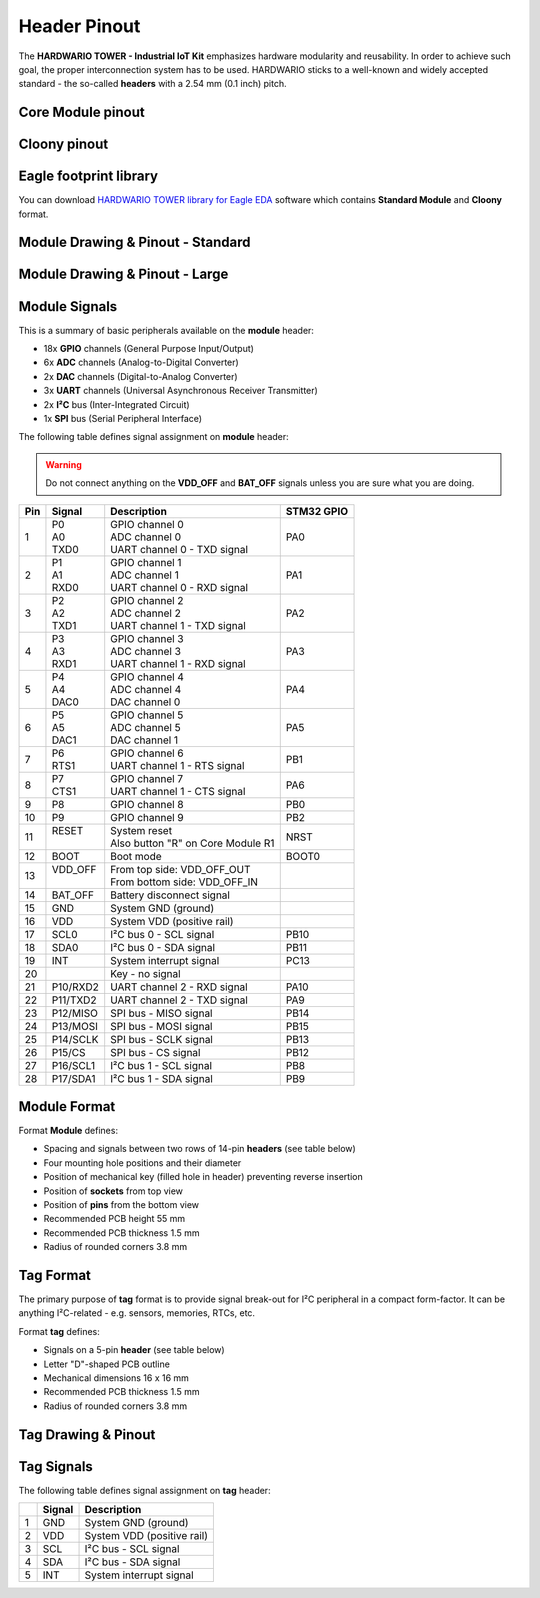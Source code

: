 #############
Header Pinout
#############

The **HARDWARIO TOWER - Industrial IoT Kit** emphasizes hardware modularity and reusability.
In order to achieve such goal, the proper interconnection system has to be used.
HARDWARIO sticks to a well-known and widely accepted standard - the so-called **headers** with a 2.54 mm (0.1 inch) pitch.

******************
Core Module pinout
******************

.. thumbnail:: ../_static/hardware/pinout/core-module-2-pinout.png
   :width: 60%
   :alt: Core Module Pinout

*************
Cloony pinout
*************

.. thumbnail:: ../_static/hardware/pinout/cloony-pinout.png
   :width: 60%
   :alt: Cloony Pinout

***********************
Eagle footprint library
***********************

You can download `HARDWARIO TOWER library for Eagle EDA <https://github.com/hardwario/bc-hardware/tree/master/lbr>`_
software which contains **Standard Module** and **Cloony** format.

**********************************
Module Drawing & Pinout - Standard
**********************************

.. thumbnail:: ../_static/hardware/pinout/pinout-module.png
   :width: 30%
   :alt: Standard Pinout

*******************************
Module Drawing & Pinout - Large
*******************************

.. thumbnail:: ../_static/hardware/pinout/pinout-module-large.png
   :width: 40%
   :alt: Large Pinout

**************
Module Signals
**************

This is a summary of basic peripherals available on the **module** header:

- 18x **GPIO** channels (General Purpose Input/Output)
- 6x **ADC** channels (Analog-to-Digital Converter)
- 2x **DAC** channels (Digital-to-Analog Converter)
- 3x **UART** channels (Universal Asynchronous Receiver Transmitter)
- 2x **I²C** bus (Inter-Integrated Circuit)
- 1x **SPI** bus (Serial Peripheral Interface)

The following table defines signal assignment on **module** header:

.. warning::

    Do not connect anything on the **VDD_OFF** and **BAT_OFF** signals unless you are sure what you are doing.

+----------------+----------------+-------------------------------------+--------------+
| Pin            | Signal         | Description                         | STM32 GPIO   |
+================+================+=====================================+==============+
| 1              | | P0           | | GPIO channel 0                    | PA0          |
|                | | A0           | | ADC channel 0                     |              |
|                | | TXD0         | | UART channel 0 - TXD signal       |              |
+----------------+----------------+-------------------------------------+--------------+
| 2              | | P1           | | GPIO channel 1                    | PA1          |
|                | | A1           | | ADC channel 1                     |              |
|                | | RXD0         | | UART channel 0 - RXD signal       |              |
+----------------+----------------+-------------------------------------+--------------+
| 3              | | P2           | | GPIO channel 2                    | PA2          |
|                | | A2           | | ADC channel 2                     |              |
|                | | TXD1         | | UART channel 1 - TXD signal       |              |
+----------------+----------------+-------------------------------------+--------------+
| 4              | | P3           | | GPIO channel 3                    | PA3          |
|                | | A3           | | ADC channel 3                     |              |
|                | | RXD1         | | UART channel 1 - RXD signal       |              |
+----------------+----------------+-------------------------------------+--------------+
| 5              | | P4           | | GPIO channel 4                    | PA4          |
|                | | A4           | | ADC channel 4                     |              |
|                | | DAC0         | | DAC channel 0                     |              |
+----------------+----------------+-------------------------------------+--------------+
| 6              | | P5           | | GPIO channel 5                    | PA5          |
|                | | A5           | | ADC channel 5                     |              |
|                | | DAC1         | | DAC channel 1                     |              |
+----------------+----------------+-------------------------------------+--------------+
| 7              | | P6           | | GPIO channel 6                    | PB1          |
|                | | RTS1         | | UART channel 1 - RTS signal       |              |
+----------------+----------------+-------------------------------------+--------------+
| 8              | | P7           | | GPIO channel 7                    | PA6          |
|                | | CTS1         | | UART channel 1 - CTS signal       |              |
+----------------+----------------+-------------------------------------+--------------+
| 9              | P8             | GPIO channel 8                      | PB0          |
+----------------+----------------+-------------------------------------+--------------+
| 10             | P9             | GPIO channel 9                      | PB2          |
+----------------+----------------+-------------------------------------+--------------+
| 11             | | RESET        | | System reset                      | NRST         |
|                | |              | | Also button "R" on Core Module R1 |              |
+----------------+----------------+-------------------------------------+--------------+
| 12             | | BOOT         | Boot mode                           | BOOT0        |
+----------------+----------------+-------------------------------------+--------------+
| 13             | | VDD_OFF      | | From top side: VDD_OFF_OUT        |              |
|                | |              | | From bottom side: VDD_OFF_IN      |              |
+----------------+----------------+-------------------------------------+--------------+
| 14             | BAT_OFF        | Battery disconnect signal           |              |
+----------------+----------------+-------------------------------------+--------------+
| 15             | GND            | System GND (ground)                 |              |
+----------------+----------------+-------------------------------------+--------------+
| 16             | VDD            | System VDD (positive rail)          |              |
+----------------+----------------+-------------------------------------+--------------+
| 17             | SCL0           | I²C bus 0 - SCL signal              | PB10         |
+----------------+----------------+-------------------------------------+--------------+
| 18             | SDA0           | I²C bus 0 - SDA signal              | PB11         |
+----------------+----------------+-------------------------------------+--------------+
| 19             | INT            | System interrupt signal             | PC13         |
+----------------+----------------+-------------------------------------+--------------+
| 20             |                | Key - no signal                     |              |
+----------------+----------------+-------------------------------------+--------------+
| 21             | P10/RXD2       | UART channel 2 - RXD signal         | PA10         |
+----------------+----------------+-------------------------------------+--------------+
| 22             | P11/TXD2       | UART channel 2 - TXD signal         | PA9          |
+----------------+----------------+-------------------------------------+--------------+
| 23             | P12/MISO       | SPI bus - MISO signal               | PB14         |
+----------------+----------------+-------------------------------------+--------------+
| 24             | P13/MOSI       | SPI bus - MOSI signal               | PB15         |
+----------------+----------------+-------------------------------------+--------------+
| 25             | P14/SCLK       | SPI bus - SCLK signal               | PB13         |
+----------------+----------------+-------------------------------------+--------------+
| 26             | P15/CS         | SPI bus - CS signal                 | PB12         |
+----------------+----------------+-------------------------------------+--------------+
| 27             | P16/SCL1       | I²C bus 1 - SCL signal              | PB8          |
+----------------+----------------+-------------------------------------+--------------+
| 28             | P17/SDA1       | I²C bus 1 - SDA signal              | PB9          |
+----------------+----------------+-------------------------------------+--------------+


*************
Module Format
*************

Format **Module** defines:

- Spacing and signals between two rows of 14-pin **headers** (see table below)
- Four mounting hole positions and their diameter
- Position of mechanical key (filled hole in header) preventing reverse insertion
- Position of **sockets** from top view
- Position of **pins** from the bottom view
- Recommended PCB height 55 mm
- Recommended PCB thickness 1.5 mm
- Radius of rounded corners 3.8 mm


**********
Tag Format
**********

The primary purpose of **tag** format is to provide signal break-out for I²C peripheral in a compact form-factor.
It can be anything I²C-related - e.g. sensors, memories, RTCs, etc.

Format **tag** defines:

- Signals on a 5-pin **header** (see table below)
- Letter "D"-shaped PCB outline
- Mechanical dimensions 16 x 16 mm
- Recommended PCB thickness 1.5 mm
- Radius of rounded corners 3.8 mm

********************
Tag Drawing & Pinout
********************

.. thumbnail:: ../_static/hardware/pinout/pinout-tag.png
   :width: 10%
   :alt: Tag Pinout

***********
Tag Signals
***********

The following table defines signal assignment on **tag** header:

+----------------+----------------+-------------------------------------+
|                | Signal         | Description                         |
+================+================+=====================================+
| 1              | GND            | System GND (ground)                 |
+----------------+----------------+-------------------------------------+
| 2              | VDD            | System VDD (positive rail)          |
+----------------+----------------+-------------------------------------+
| 3              | SCL            | I²C bus - SCL signal                |
+----------------+----------------+-------------------------------------+
| 4              | SDA            | I²C bus - SDA signal                |
+----------------+----------------+-------------------------------------+
| 5              | INT            | System interrupt signal             |
+----------------+----------------+-------------------------------------+
